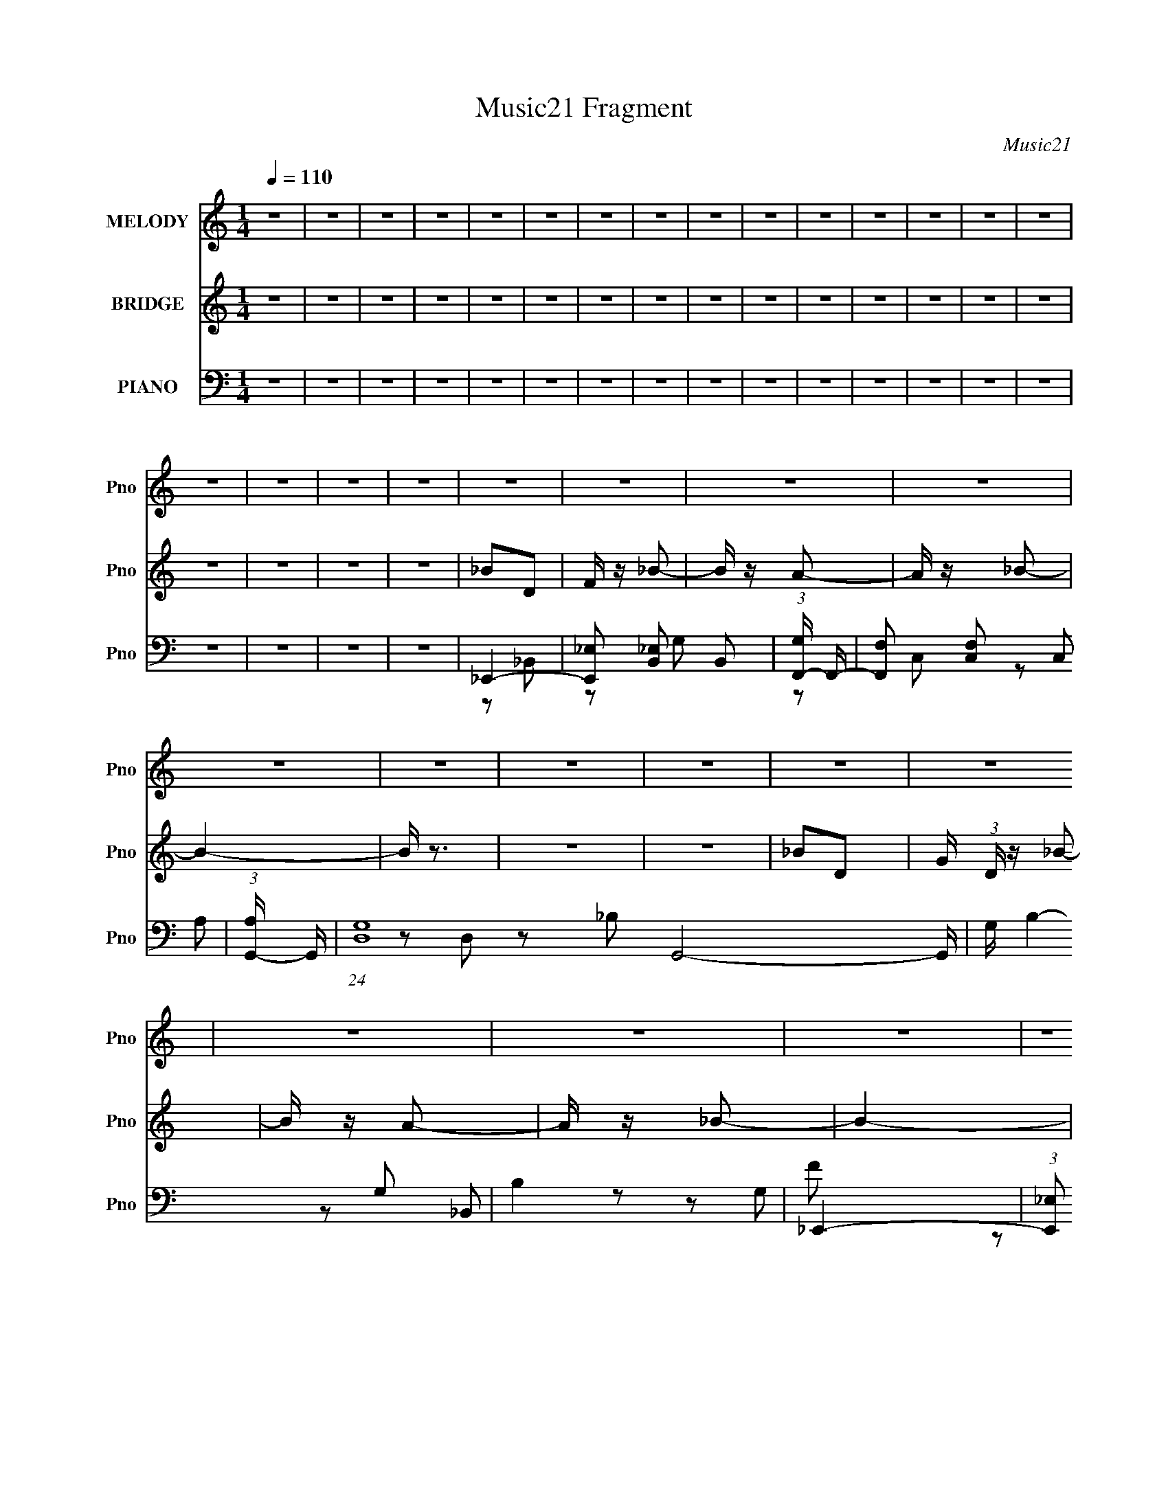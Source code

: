 X:1
T:Music21 Fragment
C:Music21
%%score 1 ( 2 3 ) ( 4 5 6 7 )
L:1/16
Q:1/4=110
M:1/4
I:linebreak $
K:C
V:1 treble nm="MELODY" snm="Pno"
V:2 treble nm="BRIDGE" snm="Pno"
L:1/4
V:3 treble 
L:1/4
V:4 bass nm="PIANO" snm="Pno"
V:5 bass 
L:1/8
V:6 bass 
V:7 bass 
L:1/4
V:1
 z4 | z4 | z4 | z4 | z4 | z4 | z4 | z4 | z4 | z4 | z4 | z4 | z4 | z4 | z4 | z4 | z4 | z4 | z4 | %19
 z4 | z4 | z4 | z4 | z4 | z4 | z4 | z4 | z4 | z4 | z4 | z4 | z4 | z4 | z4 | z4 | z4 | z4 | z4 | %38
 z4 | z4 | z4 | z4 | z4 | z4 | z4 | z4 | z4 | z4 | z4 | z4 | z4 | d3 z | f z c2- | c2 z2 | %54
 d z _B2- | B4- | B4- | B z3 | _B z A z | _B4 | z2 F z | z4 | z2 _e z | d4 | z2 c2- | c4- | c2 z2 | %67
 d2 z2 | f z c2- | c3 z | d2_B2- | B4- | B4- | B z F2 | _B2c z | _B4- | B z _B2- | B2 z2 | %78
 A z _B2- | B4- | B4- | B3 z | z4 | d3 z | (3:2:1f4 c2- | c2 z2 | f z _B2- | B4- | B z3 | z4 | %90
 _B z B z | g3 z | g z g2- | g2 z2 | f z d2- | d4- | d z3 | z4 | z4 | d3 z | f z c2- | c2 z2 | %102
 d z _B2- | B4 | z2 _Bc | _e2d z | c z F z | G3 z | _B z A2- | A3 z | _B z B2- | B4- | B4- | B4- | %114
 B4- | B2 z2 | z4 | d2f z | _b z a2 | _b3 z | f z g2- | g3 z | f2d2- | d3 z | z2 d z | _e z d z | %126
 c z _B z | _B3 z | f z f2- | f2 z2 | c2d2- | d4 | z4 | d z f z | _b z a z | _b4 | f z g2- | %137
 g2 z2 | f2d2- | d4- | d z d z | _e z d z | c z _B z | _B4 | z4 | A3 z | _B z B2- | B4- | B4- | %149
 B4- | B4 | z4 | z4 | z4 | z4 | z4 | z4 | z4 | z4 | z4 | z4 | z4 | z4 | z4 | z4 | z4 | z4 | z4 | %168
 z4 | z4 | z4 | z4 | z4 | z4 | z4 | z4 | z4 | z4 | z4 | z4 | z4 | z4 | z4 | z4 | z4 | z4 | z4 | %187
 D3 z | (3:2:1F4 C2- | C2 z2 | D z _B,2- | B,4- | B, z3 | z2 _B, z | C2_B,2 | G3 z | G z G2- | %197
 G2 z2 | F z D2- | D4- | D z3 | z4 | z4 | D3 z | F z C2- | C2 z2 | D z _B,2- | B,4 | z2 _B,C | %209
 _E2D z | C z _B, z | G,3 z | _B, z A,2- | A,3 z | _B, z B,2- | B,4 | z4 | D2F z | _B z A2- | %219
 A2 z2 | F z G2- | G3 z | F2D2- | D3 z | z2 D z | _E z D z | C z _B, z | _B,3 z | F z F2- | F2 z2 | %230
 C2D2- | D4 | z4 | D z F z | _B z A z | _B4 | F z G2- | G2 z2 | (3:2:1F4 D2- | D4- | D z D z | %241
 _E z D z | C z _B, z | _B,4 | z4 | A,3 z | _B, z B,2- | B,4- | B,2 z2 | D2F z | _B z A2 | _B2 z2 | %252
 F z G2- | G3 z | F2D2- | D3 z | z2 D z | _E z D z | C z _B, z | _B,3 z | F z F2- | F2 z2 | G2F2- | %263
 F4- | F z3 | D z F z | _B z A z | _B4 | c z c2- | c2 z2 | d z d2- | d4- | d z d z | _e z d z | %274
 c z _B z | _B4 | _B z A2 | z4 | _B z B2- | B4- | B4- | B4- | B4 | z4 | z4 | z4 | z4 | z4 | z4 | %289
 z4 | z4 | z4 | z4 | z4 | z4 | z4 | z4 | z4 | z4 | z4 | z4 | z4 | z4 | z4 | z4 | z4 | z4 | z4 | %308
 z4 | z4 | z4 | z4 | z4 | z4 | z4 | z4 | z4 | z4 | z4 | z4 | z4 | z4 | z4 | z4 | z4 | z4 | z4 | %327
 z4 | z4 | d2f z | _b z a2 | _b4 | f z g2- | g3 z | f2d2- | d3 z | z2 d z | _e z d z | c z _B z | %339
 _B3 z | f z f2- | f2 z2 | c2d2- | d4 | z4 | d z f z | _b z a z | _b4 | f z g2- | g2 z2 | %350
 (3:2:1f4 d2- | d4- | d z d z | _e z d z | c z _B z | _B4 | z4 | A3 z | _B z B2- | B4- | B2 z2 | %361
 d2f z | _b z a2 | _b2 z2 | f z g2- | g3 z | f2d2- | d3 z | z2 d z | _e z d z | c z _B z | _B3 z | %372
 f z f2- | f2 z2 | g2f2- | f4- | f z3 | d z f z | _b z a z | _b4 | c' z c'2- | c'2 z2 | d' z d'2- | %383
 d'4- | d' z d z | _e z d z | c z _B z | _B4 | _B z A2 | z4 | _B z B2- | B4- | B4- | B4- | B4 |] %395
V:2
 z | z | z | z | z | z | z | z | z | z | z | z | z | z | z | z | z | z | z | _B/D/ | F/4 z/4 _B/- | %21
 B/4 z/4 A/- | A/4 z/4 _B/- | B- | B/4 z3/4 | z | z | _B/D/- | G/4 (3:2:1D/4 z/4 _B/- | %29
 B/4 z/4 A/- | A/4 z/4 _B/- | B- | B- | B | z | _B/D/ | F/4 z/4 _B/- | B/4 z/4 A/- | A/4 z/4 _B/- | %39
 B/ z/ | z/ _B/ | z/ c/4 z/4 | d3/4 z/4 | _e | d/_e/- | e/4 z/4 d/4 z/4 | z/ c/- | c- | c- | c- | %50
 c | z | z | z | z | z | z | z | z | z | z | z | z | z | z | z | z | z | z | z | z | z | z | z | %74
 z | z | z | z | z | z | z | z | z | z | z | z | z | z | z | z | z/ (3:2:2_b/ z/4 | (3:2:2d' z/ | %92
 f/g/- | g/ z/ | z | z/ _e/ | z/ f/- | f- | f/4 z3/4 | z | z | z | z | z | z | z | z | z | z | z | %110
 z | z | z | z | z | z | z | z | z | z | z | z | z | z | [_B_b]/4 z3/4 | [_B_b]/4 z3/4 | %126
 [_B_b]/4 z3/4 | z | z | z | z | z | [_B_b]/4 z3/4 | [_B_b]/4 z3/4 | [_B_b]/4 z3/4 | z | z | z | %138
 z | z | [_B_b]/ z/ | [_B_b]/ z/ | [_B_b]/4 z3/4 | z | z | z | z | z | [_B_b]/4 z3/4 | %149
 [_B_b]/4 z3/4 | [_B_b]/ z/ | z | z | z | z | z/4 [_B,_B]3/4- | [B,B]- | [B,B]- | [B,B]- | [B,B]- | %160
 [B,B]- | [B,B]- | [B,B]3/4 z/4 | [_B,_B]- | [B,B]- | [B,B]- | [B,B]- | [B,B]- | [B,B]- | %169
 [B,B]3/4 z/4 | z | f'- | f'- | f'- | f' | _e' | d' | _b- | f3/4 b3/4 z/4 | f- | f- | f | d | c- | %184
 c- | c- | c | z | z | z | z | z | z | z | z/ (3:2:2_b/ z/4 | (3:2:2d' z/ | f/g/- | g/ z/ | z | %199
 z/ _e/ | z/ f/- | f- | f/4 z3/4 | z | z | z | z | z | z | z | z | z | z | z | z | z | z | z | z | %219
 z | z | z | z | z | [_B_b]/4 z3/4 | [_B_b]/4 z3/4 | [_B_b]/4 z3/4 | z | z | z | z | z | %232
 [_B_b]/4 z3/4 | [_B_b]/4 z3/4 | [_B_b]/4 z3/4 | z | z | z | z | z | [_B_b]/ z/ | [_B_b]/ z/ | %242
 [_B_b]/4 z3/4 | z | z | z | z | z | [_B_b]/4 z3/4 | [_B_b]/4 z3/4 | [_B_b]/ z/ | z | z | z | z | %255
 z | [_B_b]/4 z3/4 | [_B_b]/4 z3/4 | [_B_b]/4 z3/4 | z | z | z | z | z | [_B_b]/4 z3/4 | %265
 [_B_b]/4 z3/4 | [_B_b]/4 z3/4 | z | z | z | z | z | [_B_b]/ z/ | [_B_b]/ z/ | [_B_b]/4 z3/4 | z | %276
 z | z | z | z | [_B_b]/4 z3/4 | [_B_b]/4 z3/4 | [_B_b]/ z/ | z | z | z | z | z | z | z | z | z | %292
 z | z | z | z | z | z | z | z | z | z | z | z | z | z | z | z | z | z | z | z | z | z | z | z | %316
 z | z | z | z | z | z | z | z | z | z | z | z | z | z | z | _B- | B/ b | c- | c/4 c' | [dd']- | %336
 [dd']- | [dd']/ z/ | [_B_b]3/4 z/4 | _B- | B b- | [bc-]/4 c3/4- | c/ c' | [dd']- | [dd']- | %345
 [dd'] | z | _B- | B/ b | c- | c/4 c' | [dd']- | [dd']- | [dd']/ z/ | [_B_b]3/4 z/4 | _B- | B b- | %357
 [bc-]/4 c3/4- | c/ c' | [_B_b]- | [Bb]- | [Bb] | z | f- | f/ f' | c- | c/4 c' | [dd']- | [dd']- | %369
 [dd']/[_B_b]/- | [Bb]/[ff']/ | f- | f f'- | [f'c-]/4 c3/4- | c/ c' | [dd']- | [_B_b]/ [dd']- | %377
 [dd'] | z | z | z | z | z | z | [_B_b]/4 z3/4 | z | z | z | [_B_b]/ z/ | z | [_B_b]/4 z3/4 | z | %392
 [_B_b]/ z/ | z | [_B_b]/4 z3/4 | z | z | z | z | F- | (3:2:1F C/- | C- | C/_B,/ | C- | C/_B,/- | %405
 B,- | B,/ z/ | D- | D/_B,/- | B,3/4 C/- | C/_B,/- | B,- | B,/4 z/4 _B,/- | B,/A,/ | _B,/F/ | D | %416
 C | _B, | _B,/4 z3/4 | z/ F/- | F/D/- | D- | (3:2:1F,/ D/4 (3:2:1F, | _E,3/4 z/4 | _E,/F,/- | %425
 F,/4 F/ C/- | C/_B,/- | B,- | [B,c-f-c'-]/ [cfc']/- | [cfc']- F/ F,/ | _E,/ [cfc']- _B,/ | %431
 _B, [cfc']- | _E,/ [cfc']- F,/- | [cfc']- F, | C- [cfc']- | C- [cfc']- | C- [cfc']- | C- [cfc']- | %438
 C [cfc']- | [cfc']- | [cfc']- | [cfc']- | [cfc']- | [cfc']- | [cfc']- | [cfc']- | [cfc']- | %447
 [cfc']- | [cfc']- | [cfc']- | [cfc']- | [cfc']- | [cfc']- | [cfc']- | (3:2:2[cfc']/ z |] %455
V:3
 x | x | x | x | x | x | x | x | x | x | x | x | x | x | x | x | x | x | x | x | x | x | x | x | %24
 x | x | x | x | x7/6 | x | x | x | x | x | x | x | x | x | x | x | x | x | x | x | x | x | x | x | %48
 x | x | x | x | x | x | x | x | x | x | x | x | x | x | x | x | x | x | x | x | x | x | x | x | %72
 x | x | x | x | x | x | x | x | x | x | x | x | x | x | x | x | x | x | z3/4 c'/4 | z/ _b/ | x | %93
 x | x | x | x | x | x | x | x | x | x | x | x | x | x | x | x | x | x | x | x | x | x | x | x | %117
 x | x | x | x | x | x | x | x | x | x | x | x | x | x | x | x | x | x | x | x | x | x | x | x | %141
 x | x | x | x | x | x | x | x | x | x | x | x | x | x | x | x | x | x | x | x | x | x | x | x | %165
 x | x | x | x | x | x | x | x | x | x | x | x | x | x7/4 | x | x | x | x | x | x | x | x | x | x | %189
 x | x | x | x | x | z3/4 c'/4 | z/ _b/ | x | x | x | x | x | x | x | x | x | x | x | x | x | x | %210
 x | x | x | x | x | x | x | x | x | x | x | x | x | x | x | x | x | x | x | x | x | x | x | x | %234
 x | x | x | x | x | x | x | x | x | x | x | x | x | x | x | x | x | x | x | x | x | x | x | x | %258
 x | x | x | x | x | x | x | x | x | x | x | x | x | x | x | x | x | x | x | x | x | x | x | x | %282
 x | x | x | x | x | x | x | x | x | x | x | x | x | x | x | x | x | x | x | x | x | x | x | x | %306
 x | x | x | x | x | x | x | x | x | x | x | x | x | x | x | x | x | x | x | x | x | x | x | x | %330
 x | _b- | x3/2 | c'- | x5/4 | x | x | x | x | _b- | x2 | c'- | x3/2 | x | x | x | x | _b- | x3/2 | %349
 c'- | x5/4 | x | x | x | x | _b- | x2 | c'- | x3/2 | x | x | x | x | f'- | x3/2 | c'- | x5/4 | x | %368
 x | x | x | f'- | x2 | c'- | x3/2 | x | x3/2 | x | x | x | x | x | x | x | x | x | x | x | x | x | %390
 x | x | x | x | x | x | x | x | x | x | x7/6 | x | x | x | x | x | x | x | x | x5/4 | x | x | x | %413
 x | x | x | x | x | x | x | x | x | x5/4 | x | z/ F/- | x5/4 | x | x | z/ F/- | x2 | x2 | x2 | %432
 x2 | x2 | x2 | x2 | x2 | x2 | x2 | x | x | x | x | x | x | x | x | x | x | x | x | x | x | x | %454
 x |] %455
V:4
 z4 | z4 | z4 | z4 | z4 | z4 | z4 | z4 | z4 | z4 | z4 | z4 | z4 | z4 | z4 | z4 | z4 | z4 | z4 | %19
 _E,,4- | [E,,_E,]2 [_E,B,,]2 B,,2 | (3:2:1[G,F,,-] F,,10/3- | [F,,F,]2 [F,C,]2 C,2 | %23
 (3:2:1[A,G,,-] G,,10/3- | (24:13:1[D,G,-]16 G,,8- G,, | G, B,4- G,2 | B,4 | _E,,4- | %28
 (3:2:1[E,,_E,]2 [_E,B,,]8/3 B,,4/3 | (3:2:1[G,F,,-] F,,10/3- | [F,,F,]2 [F,C,] (6:5:1C,14/5 | %31
 (3:2:1[A,_B,,-] _B,,10/3- | [F,_B,-]12 B,,8- B,,2 | D4- B,4- | D3 B,4 | _E,,4- | %36
 (3:2:1[E,,_E,]2 [_E,B,,]8/3 B,,4/3 | (3:2:1[G,F,,-] F,,10/3- | [F,,F,]2 [F,C,]2 C,2 | %39
 (3:2:1[A,G,,-] G,,10/3- | [G,,G,-]8 (12:11:1D,8 | G,3 B,4- | B,3 z | _E,,4- | [E,,_E,]12 B,,12 | %45
 [G,_B,-]2 _B,2- | B,4 E,4 | F,,4- | [F,,F,-]12 C,8- C,2 | F,4- A,4- _B,2- | F,3 A,2 B,2 C2 | %51
 _B,,4- | (3:2:1[B,,D_B,]4[_B,F,]/3 (6:5:1F,18/5 | (3:2:1[FA,,-] A,,10/3- | [F,C]2 A,,2 C,2 F2 | %55
 G,,4- | _B, G,,4- D,4- D2- | G,,4- D,3 D4- | _B,4 G,, (3:2:1D | _E,,4- | %60
 [E,,_E,]2 [_E,B,,-] B,,3- B,, | G,4- _E,,2- | (6:5:1[G,_B,,]4 [_B,,E,,]2/3 E,,7/3 | F,,4- | %64
 [F,,F,]6 C,7 | A,4 F,2- | D4- (6:5:1F,4 | [D_B,,-] _B,,3- | _B,2 (3:2:1B,,4 F,2 D2 | A,,4- | %70
 [A,,F,]4 (6:5:1C,4 | G,,4- | [G,,_B,]8 (12:7:1D,8 | D2_B,2- | B,3 D2 | _E,,4- | %76
 _E,2 E,,3 B,,2 [G,_B,]2- | [G,B,F,,-]2 F,,2- | [F,,F,]2 (3:2:1[F,C,] C,7/3 | _B,,4- | %80
 [F,_B,-]12 B,,8- B,,2 | B,4- [DF]4- | B,2 [DF]4 | _B,,4- | (3:2:1[B,,DD]4[DF,]/3 F,8/3 | %85
 [A,,A,,]4 | [F,F]2 (3:2:1[C,C] z2 | G,,4- | [G,,G,]3 (6:5:1D,4 | [DF,,]4- D | %90
 A,2 (3:2:1F,,2 C,2 C2- | (3:2:1[C_E,,-] _E,,10/3- | [E,,_E,]3 [_E,B,,] | [G,F,,-]3 F,,- | %94
 [F,,A,] (3:2:1[A,C,]5/2 C,/3 x | _B,,4- | [B,,_B,]8- F,8- B,,2 F,2 | B,4 [DF]3 | [DF]4- | %99
 _B,,4- (3:2:1[DF]2 | (3:2:1B,,4 F,2 D2- | (3:2:1[DA,,-] A,,10/3- | C A,,4 C,4 F2 | G,,4- | %104
 [D,G,-]8 G,,8- G,, | G,4 [B,D]3 | [_B,D]4 | _E,,4- | [G,_B,] E,, B,,3 z | [F,,A,C]4- | %110
 [F,,A,CF,] [F,C,]3 | _B,,4- | (48:31:1[F,_B,]32 B,,16- B,,4- B,, | E4- _B,2- | (3:2:1E B,4- _E2 | %115
 D4- B,4- | D4- B,4- | D B, z3 | z4 | _E,,4- | [E,,_E,]3 B,,4 | (3:2:1[G,F,,-] F,,10/3- | %122
 (3:2:1[F,,F,]4 [F,C,]/3 (6:5:1C,18/5 | (3:2:1[A,G,,-] G,,10/3- | (24:13:1[D,G,-]16 G,,8- G,, | %125
 G,4 [B,D]2 | [_B,D] z3 | _E,,4- | (3:2:1[E,,_E,]4 [_E,G,B,B,,]4/3 B,,11/3 | F,,4- | %130
 (3:2:1[F,,F,]4 [F,A,C]/3 (3:2:1[A,C]3/2 C,4 | _B,,4- | [B,,_B,]12 (3:2:2[DF]2 F,16 | [DF]3 _B,2- | %134
 [DF]4 B, | [_E,,G,_B,]4- | _E,4 [E,,G,B,] B,,4 | [F,,A,C]4- | %138
 (3:2:1[F,,A,CF,]2 [F,C,]5/3 C,/3 x2/3 | G,,4- | [D,G,]8 G,,8- G,, | [B,D]3 G,2 | [_B,D] z3 | %143
 [_E,,G,_B,]4- | _E,4 [E,,G,B,] B,,4 | F,,4 | F,4 [A,C]3 (3:2:1C, | _B,,4- | %148
 (24:17:1[F,_B,-]16 B,,8- B,,2 | B,4- [DF]4- | B,2 [DF]3 z | [_B,,DF]4- | [B,,DF]4- | [B,,DF]4 | %154
 z4 | [_B,,_B,D]2 z2 | D z [_B,,_B,_E]2- | [B,,B,E]2C2 | G, z A2- | [_B,,_B,]2 A2 G2 | G,2C2 | %161
 [_B,,_B,]2_E2 | z2 C z | [_B,,_B,D]3 z | D2C2- | [_B,,_B,]2 C2 D2 | G,2F2- | %167
 [_B,,_B,]2 (6:5:1F4 A,2- | C (3:2:1A, z F2- | [_B,,_B,]2 F4- | (3:2:2F z2 z2 | [_E,,_E,]4- | %172
 A,2 (3:2:2[E,,E,]2 E F2- | [F_E,,-_E,-]2 [_E,,_E,]2- | A,2 (3:2:1[E,,E,]2 _B2- | %175
 [B_E,,-_E,-]3 [_E,,_E,]- | G,2 (3:2:1[E,,E,]2 _E2- | (12:7:1[E_E,,_E,]8 | F2 z2 | [F,,F,D]3 z | %180
 F,, z [DF,,F,] z | z2 [F,,F,D]2 | z2 [F,,F,]2- | F,, (3:2:1[F,,F,] C4- | C4- | C4- | C3 z | %187
 [_B,,,_B,,]4- | (3:2:1[B,,,B,,DD]4[DF,]/3 F,8/3 | [A,,,A,,,A,,A,,]4 | [F,F]2 (3:2:1[C,C] z2 | %191
 [G,,,G,,]4- | [G,,,G,,G,]3 (6:5:1D,4 | [DF,,,F,,]4- D | A,2 (3:2:1[F,,,F,,]2 C,2 C2- | %195
 (3:2:1[C_E,,,-_E,,-] [_E,,,_E,,]10/3- | [E,,,E,,_E,]3 [_E,B,,] | [G,F,,,-F,,-]3 [F,,,F,,]- | %198
 [F,,,F,,A,] (3:2:1[A,C,]5/2 C,/3 x | [_B,,,_B,,]4- | [B,,,B,,_B,]8- F,8- [B,,,B,,]2 F,2 | %201
 B,4 [DF]3 | [DF]4- | [_B,,,_B,,]4- (3:2:1[DF]2 | (3:2:1[B,,,B,,]4 F,2 D2- | %205
 (3:2:1[DA,,,-A,,-] [A,,,A,,]10/3- | C [A,,,A,,]4 C,4 F2 | [G,,,G,,]4- | %208
 [D,G,-]8 [G,,,G,,]8- [G,,,G,,] | G,4 [B,D]3 | [_B,D]4 | [_E,,,_E,,]4- | [G,_B,] [E,,,E,,] B,,3 z | %213
 [F,,,F,,A,C]4- | [F,,,F,,A,CF,] [F,C,]3 | [_B,,,_B,,]4- | %216
 (48:31:1[F,_B,]32 [B,,,B,,]16- [B,,,B,,]4 | E4- _B,2- | (3:2:1E B,4- F2 | [B,_E,,,_E,,]8- B, | %220
 [E,,,E,,_E,]3 B,,4 E4- E | (3:2:1[G,F,,,-F,,-] [F,,,F,,]10/3- | %222
 (3:2:1[F,,,F,,F,]4 [F,C,]/3 (6:5:1C,18/5 | (3:2:1[A,G,,,-G,,-] [G,,,G,,]10/3- | %224
 (24:13:1[D,G,-]16 [G,,,G,,]8- [G,,,G,,] | G,4 [B,D]2 | [_B,D] z3 | [_E,,,_E,,]4- | %228
 (3:2:1[E,,,E,,_E,]4 [_E,G,B,B,,]4/3 B,,11/3 | [F,,,F,,]4- | %230
 (3:2:1[F,,,F,,F,]4 [F,A,C]/3 (3:2:1[A,C]3/2 C,4 | [_B,,,_B,,]4- | %232
 [B,,,B,,_B,]12 (3:2:2[DF]2 F,16 | [DF]3 _B,2- | [DF]4 B, | [_E,,,_E,,G,_B,]4- | %236
 _E,4 [E,,,E,,G,B,] B,,4 | [F,,,F,,A,C]4- | (3:2:1[F,,,F,,A,CF,]2 [F,C,]5/3 C,/3 x2/3 | %239
 [G,,,G,,]4- | [D,G,]8 [G,,,G,,]8- [G,,,G,,] | [B,D]3 G,2 | [_B,D] z3 | [_E,,,_E,,G,_B,]4- | %244
 _E,4 [E,,,E,,G,B,] B,,4 | [F,,,F,,]4 | F,4 [A,C]3 (3:2:1C, | [_B,,,_B,,]4- | [B,,,B,,_B,-]8 F,8 | %249
 B,4 [DF]3 | z4 | [_E,,,_E,,]4- | [E,,,E,,_E,]3 B,,4 | (3:2:1[G,F,,,-F,,-] [F,,,F,,]10/3- | %254
 (3:2:1[F,,,F,,F,]4 [F,C,]/3 (6:5:1C,18/5 | (3:2:1[A,G,,,-G,,-] [G,,,G,,]10/3- | %256
 (24:13:1[D,G,-]16 [G,,,G,,]8- [G,,,G,,] | G,4 [B,D]2 | [_B,D] z3 | [_E,,,_E,,]4- | %260
 (3:2:1[E,,,E,,_E,]4 [_E,G,B,B,,]4/3 B,,11/3 | [F,,,F,,]4- | %262
 (3:2:1[F,,,F,,F,]4 [F,A,C]/3 (3:2:1[A,C]3/2 C,4 | [_B,,,_B,,]4- | %264
 [B,,,B,,_B,]12 (3:2:2[DF]2 F,16 | [DF]3 _B,2- | [DF]4 B, | [_E,,,_E,,G,_B,]4- | %268
 _E,4 [E,,,E,,G,B,] B,,4 | [F,,,F,,A,C]4- | (3:2:1[F,,,F,,A,CF,]2 [F,C,]5/3 C,/3 x2/3 | %271
 [G,,,G,,]4- | [D,G,]8 [G,,,G,,]8- [G,,,G,,] | [B,D]3 G,2 | [_B,D] z3 | [_E,,,_E,,G,_B,]4- | %276
 _E,4 [E,,,E,,G,B,] B,,4 | [F,,,F,,]4 | F,4 [A,C]3 (3:2:1C, | [_B,,,_B,,]4- | %280
 (24:17:1[F,_B,-]16 [B,,,B,,]8- [B,,,B,,]2 | B,4- [DF]4- | B,2 [DF]3 z | [_B,,,_B,,DF]4- | %284
 [B,,,B,,DF]4- | [B,,,B,,DF]4 | z4 | [_B,,_B,d]2f2 | [_B,,_B,d]2f2 | [A,,A,c]2f2 | [A,,A,c]2f2 | %291
 [G,,G,_B]2f2 | (6:5:1[BG,,G,]2 (3:2:2[G,,G,]3/2 z2 | [cA,,]4- c | (3:2:1A,,4 F z | [_B,d]2 z2 | %296
 _B,3 z | [A,c]2f2 | A,3 z | G,4- | d2 G,4 c2- | F,4- c3 | F,3 [_B_b]2- | (3:2:1[Bb_E,-] _E,10/3- | %304
 [E,_B]4 | D,4- | [D,_B]3 z | C,4- | [_B_b] C,3 z | _B,,4- | _b3 B,,4 | C,4 | [D,F]2_B, z | %313
 [_E,G]2C2- | [E,G]2 (3:2:1C C2- | F,4- (3:2:1C | F,4 A4- | [A^F,-]2 ^F,2- | A2 F,3 D2 | G,4- | %320
 [G,_B]4 | A,4- | c2 (3:2:1A,4 D2 | _B,4- | B,4- [Ff] | [dg]2 B,4- [Ff]2 | [B,c_ef]3 z | [_Bd]4- | %328
 [Bd]4 | z4 | z4 | [_E,,,_E,,]4- | [E,,,E,,_E,]3 B,,4 | (3:2:1[G,F,,,-F,,-] [F,,,F,,]10/3- | %334
 (3:2:1[F,,,F,,F,]4 [F,C,]/3 (6:5:1C,18/5 | (3:2:1[A,G,,,-G,,-] [G,,,G,,]10/3- | %336
 (24:13:1[D,G,-]16 [G,,,G,,]8- [G,,,G,,] | G,4 [B,D]2 | [_B,D] z3 | [_E,,,_E,,]4- | %340
 (3:2:1[E,,,E,,_E,]4 [_E,G,B,B,,]4/3 B,,11/3 | [F,,,F,,]4- | %342
 (3:2:1[F,,,F,,F,]4 [F,A,C]/3 (3:2:1[A,C]3/2 C,4 | [_B,,,_B,,]4- | %344
 [B,,,B,,_B,]12 (3:2:2[DF]2 F,16 | [DF]3 _B,2- | [DF]4 B, | [_E,,,_E,,G,_B,]4- | %348
 _E,4 [E,,,E,,G,B,] B,,4 | [F,,,F,,A,C]4- | (3:2:1[F,,,F,,A,CF,]2 [F,C,]5/3 C,/3 x2/3 | %351
 [G,,,G,,]4- | [D,G,]8 [G,,,G,,]8- [G,,,G,,] | [B,D]3 G,2 | [_B,D] z3 | [_E,,,_E,,G,_B,]4- | %356
 _E,4 [E,,,E,,G,B,] B,,4 | [F,,,F,,]4 | F,4 [A,C]3 (3:2:1C, | [_B,,,_B,,]4- | [B,,,B,,_B,-]8 F,8 | %361
 B,4 [DF]3 | z4 | [_E,,,_E,,]4- | [E,,,E,,_E,]3 B,,4 | (3:2:1[G,F,,,-F,,-] [F,,,F,,]10/3- | %366
 (3:2:1[F,,,F,,F,]4 [F,C,]/3 (6:5:1C,18/5 | (3:2:1[A,G,,,-G,,-] [G,,,G,,]10/3- | %368
 (24:13:1[D,G,-]16 [G,,,G,,]8- [G,,,G,,] | G,4 [B,D]2 | [_B,D] z3 | [_E,,,_E,,]4- | %372
 (3:2:1[E,,,E,,_E,]4 [_E,G,B,B,,]4/3 B,,11/3 | [F,,,F,,]4- | %374
 (3:2:1[F,,,F,,F,]4 [F,A,C]/3 (3:2:1[A,C]3/2 C,4 | [_B,,,_B,,]4- | %376
 [B,,,B,,_B,]12 (3:2:2[DF]2 F,16 | [DF]3 _B,2- | [DF]4 B, | [_E,,,_E,,G,_B,]4- | %380
 _E,4 [E,,,E,,G,B,] B,,4 | [F,,,F,,A,C]4- | (3:2:1[F,,,F,,A,CF,]2 [F,C,]5/3 C,/3 x2/3 | %383
 [G,,,G,,]4- | [D,G,]8 [G,,,G,,]8- [G,,,G,,] | [B,D]3 G,2 | [_B,D] z3 | [_E,,,_E,,G,_B,]4- | %388
 _E,4 [E,,,E,,G,B,] B,,4 | [F,,,F,,]4 | F,4 [A,C]3 (3:2:1C, | [_B,,,_B,,]4- | %392
 (24:17:1[F,_B,-]16 [B,,,B,,]8- [B,,,B,,]2 | B,4- [DF]4- | B,2 [DF]3 z | [_B,,,_B,,DF]4- | %396
 [B,,,B,,DF]4- | [B,,,B,,DF]4- | [B,,,B,,DF]2 z2 | _E,,4- | (3:2:1[E,,_E,]4 [_E,B,,]/3 B,,11/3 | %401
 (3:2:1[B,F,,-] F,,10/3- | [F,,F,]2 [F,C,] (6:5:1C,14/5 | (3:2:1[A,G,,-] G,,10/3- | [G,,G,]8 D,8 | %405
 [B,D]3 G,2 | [_B,D]2 z2 | _E,,4- | (3:2:1[E,,_E,]4 [_E,G,B,]4/3 B,2/3 B,,4 | F,,4- | %410
 [F,,F,]2 [F,A,C] C,4 | G,,4- | [G,,G,-]12 [B,D] D,12 | G,4- [B,D]4- | G,2 [B,D]4 | _E,,4- | %416
 (3:2:1[E,,_E,]4 [_E,B,,]/3 B,,11/3 | F,,4- | (3:2:1[F,,F,]4 [F,A,CC,]4/3 C,11/3 | G,,4- | %420
 [G,,G,]8 (3:2:2[B,D]2 D,8 | (6:5:1[B,D]4 G, (3:2:1z | [_B,D] z3 | _E,,4- | %424
 [E,,_E,]3 [_E,G,B,] B,,4 | F,,4- | [F,,F,]3 [F,A,C] (3:2:1[A,C]/ C,4 | _B,,4- | %428
 (3:2:1[DF_B,]2 [_B,B,,-]5/3 B,,19/3- F,8- B,,3 F,3 | [DF]4- _B,2- | [DF]3 B,3 z | _E,,4- | %432
 [E,,_E,]2 [_E,B,,]2 B,,2 | F,,4- | (3:2:1[F,,F,]4 [F,A,]4/3 C,4 | %435
 (3:2:1[A,G,,-_B,-] [G,,_B,]10/3- | D,4- [G,,B,]4- D4- G4- | D,4- [G,,B,]4- D4- G4- | %438
 D,4- [G,,B,]4- D4- (3:2:1G4 | [G,G]4- D,4- [G,,B,]4- D4- | [G,G]4- D,4- [G,,B,]4- D4- | %441
 [G,G]4- D,4- [G,,B,]4- D4- | [G,G]3 (3:2:1D,4 [G,,B,]3 (3:2:1D4 z |] %443
V:5
 x2 | x2 | x2 | x2 | x2 | x2 | x2 | x2 | x2 | x2 | x2 | x2 | x2 | x2 | x2 | x2 | x2 | x2 | x2 | %19
 z _B,,- | z G,- x | z C,- | z A,- x | z D,- | z _B,- x41/6 | x7/2 | x2 | z _B,,- | z G,- x2/3 | %29
 z C,- | z A,- x2/3 | z F,- | _E2 x9 | x4 | x7/2 | z _B,,- | z G,- x2/3 | z C,- | z A,- x | z D,- | %40
 z _B,- x17/3 | x7/2 | x2 | z _B,,- | z G,- x10 | z _E,- | x4 | z C,- | z A,- x9 | x5 | x9/2 | %51
 z F,- | z F- x | z C,- | x4 | z D,- | x11/2 | x11/2 | x17/6 | z _B,,- | z G,- x3/2 | x3 | %62
 z [_B,C] x7/6 | z C,- | z A,- x9/2 | x3 | x11/3 | z F,- | x13/3 | z C,- | CF/ z/ x5/3 | z D,- | %72
 z D- x13/3 | x2 | x5/2 | z _B,,- | x9/2 | z C,- | z A, x/ | z F,- | z [DF]- x9 | x4 | x3 | z F,- | %84
 z F x5/6 | z [C,C]- | x7/3 | z D,- | (3:2:2_B,2 z x7/6 | z C,- x/ | x11/3 | z _B,,- | z G,- | %93
 z C,- | z C | z F,- | z [DF]- x8 | x7/2 | x2 | z F,- x2/3 | x10/3 | z C,- | x11/2 | z D,- | %104
 z [_B,D]- x13/2 | x7/2 | x2 | z _B,,- | x3 | z C,- | z [A,C] | z F,- | z _E- x113/6 | x3 | x10/3 | %115
 x4 | x4 | x5/2 | x2 | z _B,,- | z G,- x3/2 | z C,- | z A,- x | z D,- | z [_B,D]- x41/6 | x3 | x2 | %127
 [G,_B,]2- | z [G,_B,]/ z/ x11/6 | [A,C]2- | z [A,C] x2 | [DF]2- | z [DF]- x31/3 | x5/2 | x5/2 | %135
 z _B,,- | x9/2 | z C,- | z [A,C] | z D,- | z [_B,D]- x13/2 | x5/2 | x2 | z _B,,- | x9/2 | %145
 [A,C]2- | x23/6 | z F,- | z [DF]- x26/3 | x4 | x3 | x2 | x2 | x2 | x2 | x2 | x2 | x2 | x2 | x3 | %160
 x2 | x2 | x2 | x2 | x2 | x3 | x2 | x11/3 | x7/3 | x3 | x2 | F_E- | x3 | z _E | x8/3 | z _B, | %176
 x8/3 | z F- x/3 | x2 | x2 | x2 | x2 | z C- | x17/6 | x2 | x2 | x2 | z F,- | z F x5/6 | z [C,C]- | %190
 x7/3 | z D,- | (3:2:2_B,2 z x7/6 | z C,- x/ | x11/3 | z _B,,- | z G,- | z C,- | z C | z F,- | %200
 z [DF]- x8 | x7/2 | x2 | z F,- x2/3 | x10/3 | z C,- | x11/2 | z D,- | z [_B,D]- x13/2 | x7/2 | %210
 x2 | z _B,,- | x3 | z C,- | z [A,C] | z F,- | z _E- x55/3 | x3 | x10/3 | _E2- x5/2 | z G,- x4 | %221
 z C,- | z A,- x | z D,- | z [_B,D]- x41/6 | x3 | x2 | [G,_B,]2- | z [G,_B,]/ z/ x11/6 | [A,C]2- | %230
 z [A,C] x2 | [DF]2- | z [DF]- x31/3 | x5/2 | x5/2 | z _B,,- | x9/2 | z C,- | z [A,C] | z D,- | %240
 z [_B,D]- x13/2 | x5/2 | x2 | z _B,,- | x9/2 | [A,C]2- | x23/6 | z F,- | z [DF]- x6 | x7/2 | x2 | %251
 z _B,,- | z G,- x3/2 | z C,- | z A,- x | z D,- | z [_B,D]- x41/6 | x3 | x2 | [G,_B,]2- | %260
 z [G,_B,]/ z/ x11/6 | [A,C]2- | z [A,C] x2 | [DF]2- | z [DF]- x31/3 | x5/2 | x5/2 | z _B,,- | %268
 x9/2 | z C,- | z [A,C] | z D,- | z [_B,D]- x13/2 | x5/2 | x2 | z _B,,- | x9/2 | [A,C]2- | x23/6 | %279
 z F,- | z [DF]- x26/3 | x4 | x3 | x2 | x2 | x2 | x2 | x2 | x2 | x2 | x2 | z3/2 _B/- | z c- | %293
 A,2 x/ | x7/3 | x2 | df | x2 | cf | _B/ z/ F | x4 | x7/2 | x5/2 | G[Aa]/ z/ | _b/ z3/2 | %305
 (3:2:2F2 z | _b/ z3/2 | [_E_e][Aa]/ z/ | x5/2 | z c'/ z/ | x7/2 | z _B, | x2 | x2 | x7/3 | %315
 A2- x/3 | x4 | z D | x7/2 | (3:2:2_B2 z | z D | (3:2:2c2 z | x10/3 | d2 | x5/2 | x4 | z F | x2 | %328
 x2 | x2 | x2 | z _B,,- | z G,- x3/2 | z C,- | z A,- x | z D,- | z [_B,D]- x41/6 | x3 | x2 | %339
 [G,_B,]2- | z [G,_B,]/ z/ x11/6 | [A,C]2- | z [A,C] x2 | [DF]2- | z [DF]- x31/3 | x5/2 | x5/2 | %347
 z _B,,- | x9/2 | z C,- | z [A,C] | z D,- | z [_B,D]- x13/2 | x5/2 | x2 | z _B,,- | x9/2 | %357
 [A,C]2- | x23/6 | z F,- | z [DF]- x6 | x7/2 | x2 | z _B,,- | z G,- x3/2 | z C,- | z A,- x | %367
 z D,- | z [_B,D]- x41/6 | x3 | x2 | [G,_B,]2- | z [G,_B,]/ z/ x11/6 | [A,C]2- | z [A,C] x2 | %375
 [DF]2- | z [DF]- x31/3 | x5/2 | x5/2 | z _B,,- | x9/2 | z C,- | z [A,C] | z D,- | %384
 z [_B,D]- x13/2 | x5/2 | x2 | z _B,,- | x9/2 | [A,C]2- | x23/6 | z F,- | z [DF]- x26/3 | x4 | x3 | %395
 x2 | x2 | x2 | x2 | z _B,,- | z _B,- x4/3 | z C,- | z A,- x2/3 | z D,- | z [_B,D]- x6 | x5/2 | %406
 x2 | G,2- | z [G,_B,]/ z/ x7/3 | [A,C]2- | z [A,C]/ z/ x3/2 | [_B,D]2- | z [_B,D]- x21/2 | x4 | %414
 x3 | z _B,,- | z [G,_B,]/ z/ x4/3 | [A,C]2- | z [A,C]/ z/ x11/6 | [_B,D]2- | z [_B,D]- x19/3 | %421
 x5/2 | x2 | [G,_B,]2- | z [G,_B,]/ z/ x2 | [A,C]2- | z [A,C]/ z/ x13/6 | [DF]2- | z [DF]- x29/3 | %429
 x3 | x7/2 | z _B,,- | z G, x | A,2- | z A,- x2 | D2- | x8 | x8 | x22/3 | x8 | x8 | x8 | x37/6 |] %443
V:6
 x4 | x4 | x4 | x4 | x4 | x4 | x4 | x4 | x4 | x4 | x4 | x4 | x4 | x4 | x4 | x4 | x4 | x4 | x4 | %19
 x4 | x6 | x4 | x6 | x4 | x53/3 | x7 | x4 | x4 | x16/3 | x4 | x16/3 | z2 F2 | x22 | x8 | x7 | x4 | %36
 x16/3 | x4 | x6 | x4 | x46/3 | x7 | x4 | x4 | x24 | x4 | x8 | x4 | x22 | x10 | x9 | x4 | x6 | x4 | %54
 x8 | x4 | x11 | x11 | x17/3 | x4 | x7 | x6 | x19/3 | x4 | x13 | x6 | x22/3 | x4 | x26/3 | x4 | %70
 x22/3 | x4 | x38/3 | x4 | x5 | x4 | x9 | x4 | x5 | x4 | x22 | x8 | x6 | x4 | x17/3 | x4 | x14/3 | %87
 x4 | z2 D2- x7/3 | x5 | x22/3 | x4 | x4 | x4 | x4 | x4 | x20 | x7 | x4 | x16/3 | x20/3 | x4 | %102
 x11 | x4 | x17 | x7 | x4 | x4 | x6 | x4 | x4 | x4 | x125/3 | x6 | x20/3 | x8 | x8 | x5 | x4 | x4 | %120
 x7 | x4 | x6 | x4 | x53/3 | x6 | x4 | z2 _B,,2- | x23/3 | z2 C,2- | x8 | z2 F,2- | x74/3 | x5 | %134
 x5 | x4 | x9 | x4 | x4 | x4 | x17 | x5 | x4 | x4 | x9 | z2 C,2- | x23/3 | x4 | x64/3 | x8 | x6 | %151
 x4 | x4 | x4 | x4 | x4 | x4 | x4 | x4 | x6 | x4 | x4 | x4 | x4 | x4 | x6 | x4 | x22/3 | x14/3 | %169
 x6 | x4 | x4 | x6 | x4 | x16/3 | x4 | x16/3 | x14/3 | x4 | x4 | x4 | x4 | x4 | x17/3 | x4 | x4 | %186
 x4 | x4 | x17/3 | x4 | x14/3 | x4 | z2 D2- x7/3 | x5 | x22/3 | x4 | x4 | x4 | x4 | x4 | x20 | x7 | %202
 x4 | x16/3 | x20/3 | x4 | x11 | x4 | x17 | x7 | x4 | x4 | x6 | x4 | x4 | x4 | x122/3 | x6 | %218
 x20/3 | z2 _B,,2- x5 | x12 | x4 | x6 | x4 | x53/3 | x6 | x4 | z2 _B,,2- | x23/3 | z2 C,2- | x8 | %231
 z2 F,2- | x74/3 | x5 | x5 | x4 | x9 | x4 | x4 | x4 | x17 | x5 | x4 | x4 | x9 | z2 C,2- | x23/3 | %247
 x4 | x16 | x7 | x4 | x4 | x7 | x4 | x6 | x4 | x53/3 | x6 | x4 | z2 _B,,2- | x23/3 | z2 C,2- | x8 | %263
 z2 F,2- | x74/3 | x5 | x5 | x4 | x9 | x4 | x4 | x4 | x17 | x5 | x4 | x4 | x9 | z2 C,2- | x23/3 | %279
 x4 | x64/3 | x8 | x6 | x4 | x4 | x4 | x4 | x4 | x4 | x4 | x4 | x4 | x4 | x5 | x14/3 | x4 | x4 | %297
 x4 | x4 | x4 | x8 | x7 | x5 | g z3 | x4 | f z [Aa] z | x4 | x4 | x5 | x4 | x7 | x4 | x4 | x4 | %314
 x14/3 | x14/3 | x8 | x4 | x7 | z2 D2 | x4 | z2 D2 | x20/3 | x4 | x5 | x8 | x4 | x4 | x4 | x4 | %330
 x4 | x4 | x7 | x4 | x6 | x4 | x53/3 | x6 | x4 | z2 _B,,2- | x23/3 | z2 C,2- | x8 | z2 F,2- | %344
 x74/3 | x5 | x5 | x4 | x9 | x4 | x4 | x4 | x17 | x5 | x4 | x4 | x9 | z2 C,2- | x23/3 | x4 | x16 | %361
 x7 | x4 | x4 | x7 | x4 | x6 | x4 | x53/3 | x6 | x4 | z2 _B,,2- | x23/3 | z2 C,2- | x8 | z2 F,2- | %376
 x74/3 | x5 | x5 | x4 | x9 | x4 | x4 | x4 | x17 | x5 | x4 | x4 | x9 | z2 C,2- | x23/3 | x4 | %392
 x64/3 | x8 | x6 | x4 | x4 | x4 | x4 | x4 | x20/3 | x4 | x16/3 | x4 | x16 | x5 | x4 | _B,2<B,2- | %408
 x26/3 | z2 C,2- | x7 | z2 D,2- | x25 | x8 | x6 | x4 | x20/3 | z2 C,2- | x23/3 | z2 D,2- | x50/3 | %421
 x5 | x4 | z2 _B,,2- | x8 | z2 C,2- | x25/3 | z2 F,2- | x70/3 | x6 | x7 | x4 | x6 | z2 C,2- | x8 | %435
 G4- | x16 | x16 | x44/3 | x16 | x16 | x16 | x37/3 |] %443
V:7
 x | x | x | x | x | x | x | x | x | x | x | x | x | x | x | x | x | x | x | x | x3/2 | x | x3/2 | %23
 x | x53/12 | x7/4 | x | x | x4/3 | x | x4/3 | x | x11/2 | x2 | x7/4 | x | x4/3 | x | x3/2 | x | %40
 x23/6 | x7/4 | x | x | x6 | x | x2 | x | x11/2 | x5/2 | x9/4 | x | x3/2 | x | x2 | x | x11/4 | %57
 x11/4 | x17/12 | x | x7/4 | x3/2 | x19/12 | x | x13/4 | x3/2 | x11/6 | x | x13/6 | x | x11/6 | x | %72
 x19/6 | x | x5/4 | x | x9/4 | x | x5/4 | x | x11/2 | x2 | x3/2 | x | x17/12 | x | x7/6 | x | %88
 x19/12 | x5/4 | x11/6 | x | x | x | x | x | x5 | x7/4 | x | x4/3 | x5/3 | x | x11/4 | x | x17/4 | %105
 x7/4 | x | x | x3/2 | x | x | x | x125/12 | x3/2 | x5/3 | x2 | x2 | x5/4 | x | x | x7/4 | x | %122
 x3/2 | x | x53/12 | x3/2 | x | x | x23/12 | x | x2 | x | x37/6 | x5/4 | x5/4 | x | x9/4 | x | x | %139
 x | x17/4 | x5/4 | x | x | x9/4 | x | x23/12 | x | x16/3 | x2 | x3/2 | x | x | x | x | x | x | x | %158
 x | x3/2 | x | x | x | x | x | x3/2 | x | x11/6 | x7/6 | x3/2 | x | x | x3/2 | x | x4/3 | x | %176
 x4/3 | x7/6 | x | x | x | x | x | x17/12 | x | x | x | x | x17/12 | x | x7/6 | x | x19/12 | x5/4 | %194
 x11/6 | x | x | x | x | x | x5 | x7/4 | x | x4/3 | x5/3 | x | x11/4 | x | x17/4 | x7/4 | x | x | %212
 x3/2 | x | x | x | x61/6 | x3/2 | x5/3 | x9/4 | x3 | x | x3/2 | x | x53/12 | x3/2 | x | x | %228
 x23/12 | x | x2 | x | x37/6 | x5/4 | x5/4 | x | x9/4 | x | x | x | x17/4 | x5/4 | x | x | x9/4 | %245
 x | x23/12 | x | x4 | x7/4 | x | x | x7/4 | x | x3/2 | x | x53/12 | x3/2 | x | x | x23/12 | x | %262
 x2 | x | x37/6 | x5/4 | x5/4 | x | x9/4 | x | x | x | x17/4 | x5/4 | x | x | x9/4 | x | x23/12 | %279
 x | x16/3 | x2 | x3/2 | x | x | x | x | x | x | x | x | x | x | x5/4 | x7/6 | x | x | x | x | x | %300
 x2 | x7/4 | x5/4 | x | x | x | x | x | x5/4 | x | x7/4 | x | x | x | x7/6 | x7/6 | x2 | x | x7/4 | %319
 x | x | x | x5/3 | x | x5/4 | x2 | x | x | x | x | x | x | x7/4 | x | x3/2 | x | x53/12 | x3/2 | %338
 x | x | x23/12 | x | x2 | x | x37/6 | x5/4 | x5/4 | x | x9/4 | x | x | x | x17/4 | x5/4 | x | x | %356
 x9/4 | x | x23/12 | x | x4 | x7/4 | x | x | x7/4 | x | x3/2 | x | x53/12 | x3/2 | x | x | x23/12 | %373
 x | x2 | x | x37/6 | x5/4 | x5/4 | x | x9/4 | x | x | x | x17/4 | x5/4 | x | x | x9/4 | x | %390
 x23/12 | x | x16/3 | x2 | x3/2 | x | x | x | x | x | x5/3 | x | x4/3 | x | x4 | x5/4 | x | %407
 z/ _B,,/- | x13/6 | x | x7/4 | x | x25/4 | x2 | x3/2 | x | x5/3 | x | x23/12 | x | x25/6 | x5/4 | %422
 x | x | x2 | x | x25/12 | x | x35/6 | x3/2 | x7/4 | x | x3/2 | x | x2 | x | x4 | x4 | x11/3 | x4 | %440
 x4 | x4 | x37/12 |] %443
